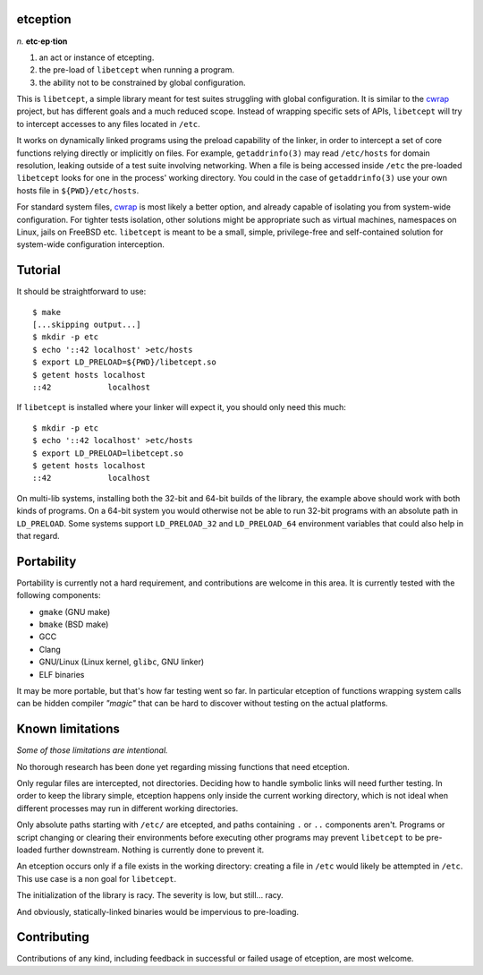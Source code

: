 etception
=========

*n.* **etc·ep·tion**

1. an act or instance of etcepting.
2. the pre-load of ``libetcept`` when running a program.
3. the ability not to be constrained by global configuration.

This is ``libetcept``, a simple library meant for test suites struggling with
global configuration. It is similar to the cwrap_ project, but has different
goals and a much reduced scope. Instead of wrapping specific sets of APIs,
``libetcept`` will try to intercept accesses to any files located in ``/etc``.

.. _cwrap: https://cwrap.org

It works on dynamically linked programs using the preload capability of the
linker, in order to intercept a set of core functions relying directly or
implicitly on files. For example, ``getaddrinfo(3)`` may read ``/etc/hosts``
for domain resolution, leaking outside of a test suite involving networking.
When a file is being accessed inside ``/etc`` the pre-loaded ``libetcept``
looks for one in the process' working directory. You could in the case of
``getaddrinfo(3)`` use your own hosts file in ``${PWD}/etc/hosts``.

For standard system files, cwrap_ is most likely a better option, and already
capable of isolating you from system-wide configuration. For tighter tests
isolation, other solutions might be appropriate such as virtual machines,
namespaces on Linux, jails on FreeBSD etc. ``libetcept`` is meant to be a
small, simple, privilege-free and self-contained solution for system-wide
configuration interception.

Tutorial
========

It should be straightforward to use::

    $ make
    [...skipping output...]
    $ mkdir -p etc
    $ echo '::42 localhost' >etc/hosts
    $ export LD_PRELOAD=${PWD}/libetcept.so
    $ getent hosts localhost
    ::42            localhost

If ``libetcept`` is installed where your linker will expect it, you should
only need this much::

    $ mkdir -p etc
    $ echo '::42 localhost' >etc/hosts
    $ export LD_PRELOAD=libetcept.so
    $ getent hosts localhost
    ::42            localhost

On multi-lib systems, installing both the 32-bit and 64-bit builds of the
library, the example above should work with both kinds of programs. On a
64-bit system you would otherwise not be able to run 32-bit programs with
an absolute path in ``LD_PRELOAD``. Some systems support ``LD_PRELOAD_32``
and ``LD_PRELOAD_64`` environment variables that could also help in that
regard.

Portability
===========

Portability is currently not a hard requirement, and contributions are welcome
in this area. It is currently tested with the following components:

* ``gmake`` (GNU make)
* ``bmake`` (BSD make)
* GCC
* Clang
* GNU/Linux (Linux kernel, ``glibc``, GNU linker)
* ELF binaries

It may be more portable, but that's how far testing went so far. In particular
etception of functions wrapping system calls can be hidden compiler *"magic"*
that can be hard to discover without testing on the actual platforms.

Known limitations
=================

*Some of those limitations are intentional.*

No thorough research has been done yet regarding missing functions that need
etception.

Only regular files are intercepted, not directories. Deciding how to handle
symbolic links will need further testing. In order to keep the library simple,
etception happens only inside the current working directory, which is not
ideal when different processes may run in different working directories.

Only absolute paths starting with ``/etc/`` are etcepted, and paths containing
``.`` or ``..`` components aren't. Programs or script changing or clearing
their environments before executing other programs may prevent ``libetcept``
to be pre-loaded further downstream. Nothing is currently done to prevent it.

An etception occurs only if a file exists in the working directory: creating
a file in ``/etc`` would likely be attempted in ``/etc``. This use case is
a non goal for ``libetcept``.

The initialization of the library is racy. The severity is low, but still...
racy.

And obviously, statically-linked binaries would be impervious to pre-loading.

Contributing
============

Contributions of any kind, including feedback in successful or failed usage
of etception, are most welcome.
